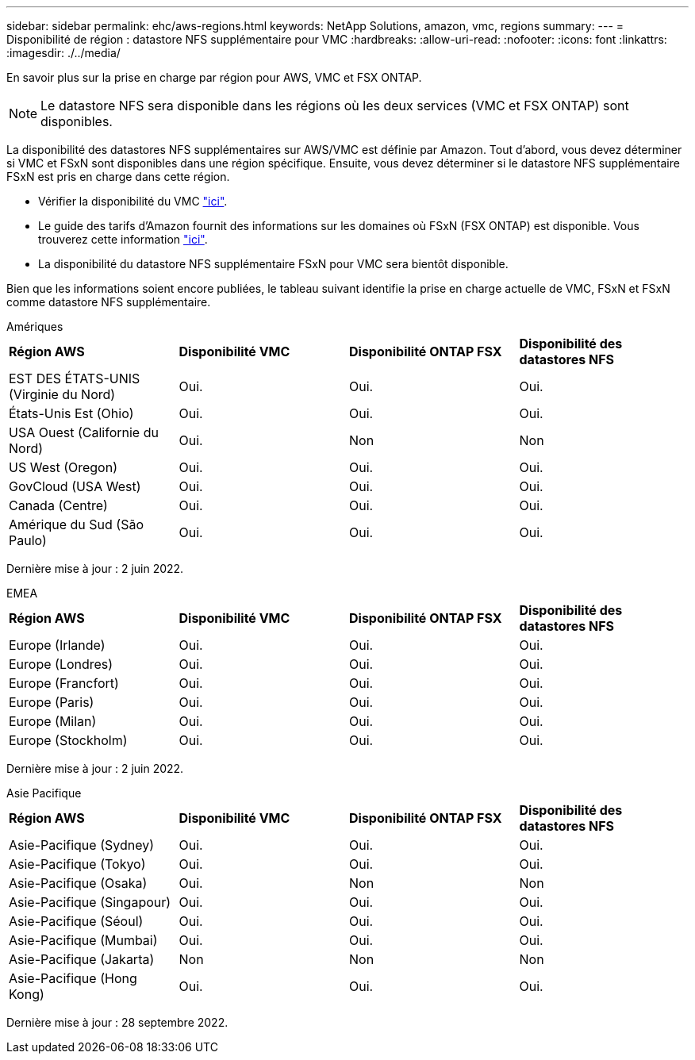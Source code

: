 ---
sidebar: sidebar 
permalink: ehc/aws-regions.html 
keywords: NetApp Solutions, amazon, vmc, regions 
summary:  
---
= Disponibilité de région : datastore NFS supplémentaire pour VMC
:hardbreaks:
:allow-uri-read: 
:nofooter: 
:icons: font
:linkattrs: 
:imagesdir: ./../media/


[role="lead"]
En savoir plus sur la prise en charge par région pour AWS, VMC et FSX ONTAP.


NOTE: Le datastore NFS sera disponible dans les régions où les deux services (VMC et FSX ONTAP) sont disponibles.

La disponibilité des datastores NFS supplémentaires sur AWS/VMC est définie par Amazon. Tout d'abord, vous devez déterminer si VMC et FSxN sont disponibles dans une région spécifique. Ensuite, vous devez déterminer si le datastore NFS supplémentaire FSxN est pris en charge dans cette région.

* Vérifier la disponibilité du VMC link:https://docs.vmware.com/en/VMware-Cloud-on-AWS/services/com.vmware.vmc-aws.getting-started/GUID-19FB6A08-B1DA-4A6F-88A3-50ED445CFFCF.html["ici"].
* Le guide des tarifs d'Amazon fournit des informations sur les domaines où FSxN (FSX ONTAP) est disponible. Vous trouverez cette information link:https://aws.amazon.com/fsx/netapp-ontap/pricing/["ici"].
* La disponibilité du datastore NFS supplémentaire FSxN pour VMC sera bientôt disponible.


Bien que les informations soient encore publiées, le tableau suivant identifie la prise en charge actuelle de VMC, FSxN et FSxN comme datastore NFS supplémentaire.

[role="tabbed-block"]
====
.Amériques
--
[cols="25%, 25%, 25%, 25%"]
|===


| *Région AWS* | *Disponibilité VMC* | *Disponibilité ONTAP FSX* | *Disponibilité des datastores NFS* 


| EST DES ÉTATS-UNIS (Virginie du Nord) | Oui. | Oui. | Oui. 


| États-Unis Est (Ohio) | Oui. | Oui. | Oui. 


| USA Ouest (Californie du Nord) | Oui. | Non | Non 


| US West (Oregon) | Oui. | Oui. | Oui. 


| GovCloud (USA West) | Oui. | Oui. | Oui. 


| Canada (Centre) | Oui. | Oui. | Oui. 


| Amérique du Sud (São Paulo) | Oui. | Oui. | Oui. 
|===
Dernière mise à jour : 2 juin 2022.

--
.EMEA
--
[cols="25%, 25%, 25%, 25%"]
|===


| *Région AWS* | *Disponibilité VMC* | *Disponibilité ONTAP FSX* | *Disponibilité des datastores NFS* 


| Europe (Irlande) | Oui. | Oui. | Oui. 


| Europe (Londres) | Oui. | Oui. | Oui. 


| Europe (Francfort) | Oui. | Oui. | Oui. 


| Europe (Paris) | Oui. | Oui. | Oui. 


| Europe (Milan) | Oui. | Oui. | Oui. 


| Europe (Stockholm) | Oui. | Oui. | Oui. 
|===
Dernière mise à jour : 2 juin 2022.

--
.Asie Pacifique
--
[cols="25%, 25%, 25%, 25%"]
|===


| *Région AWS* | *Disponibilité VMC* | *Disponibilité ONTAP FSX* | *Disponibilité des datastores NFS* 


| Asie-Pacifique (Sydney) | Oui. | Oui. | Oui. 


| Asie-Pacifique (Tokyo) | Oui. | Oui. | Oui. 


| Asie-Pacifique (Osaka) | Oui. | Non | Non 


| Asie-Pacifique (Singapour) | Oui. | Oui. | Oui. 


| Asie-Pacifique (Séoul) | Oui. | Oui. | Oui. 


| Asie-Pacifique (Mumbai) | Oui. | Oui. | Oui. 


| Asie-Pacifique (Jakarta) | Non | Non | Non 


| Asie-Pacifique (Hong Kong) | Oui. | Oui. | Oui. 
|===
Dernière mise à jour : 28 septembre 2022.

--
====
